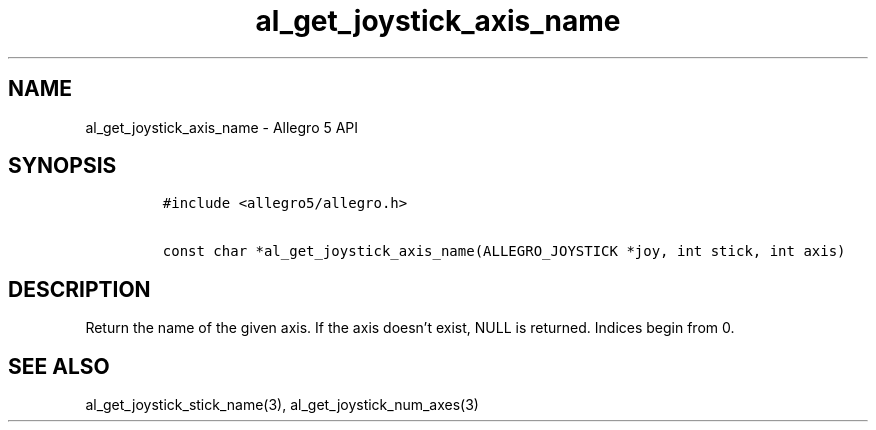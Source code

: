.\" Automatically generated by Pandoc 2.11.4
.\"
.TH "al_get_joystick_axis_name" "3" "" "Allegro reference manual" ""
.hy
.SH NAME
.PP
al_get_joystick_axis_name - Allegro 5 API
.SH SYNOPSIS
.IP
.nf
\f[C]
#include <allegro5/allegro.h>

const char *al_get_joystick_axis_name(ALLEGRO_JOYSTICK *joy, int stick, int axis)
\f[R]
.fi
.SH DESCRIPTION
.PP
Return the name of the given axis.
If the axis doesn\[cq]t exist, NULL is returned.
Indices begin from 0.
.SH SEE ALSO
.PP
al_get_joystick_stick_name(3), al_get_joystick_num_axes(3)
